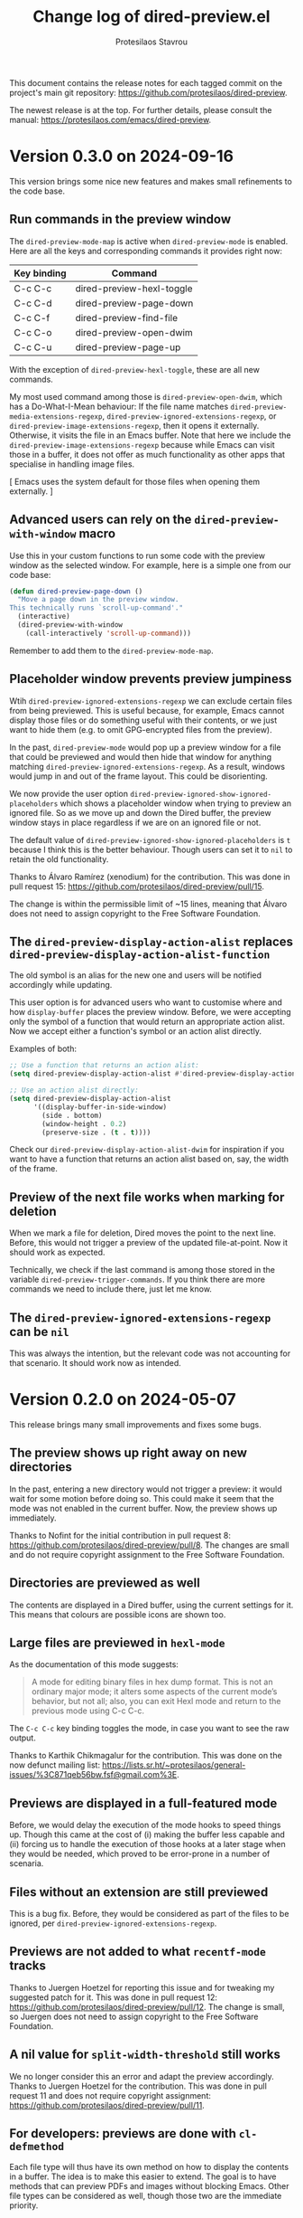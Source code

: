 #+title: Change log of dired-preview.el
#+author: Protesilaos Stavrou
#+email: info@protesilaos.com
#+options: ':t toc:nil author:t email:t num:t
#+startup: content

This document contains the release notes for each tagged commit on the
project's main git repository: <https://github.com/protesilaos/dired-preview>.

The newest release is at the top.  For further details, please consult
the manual: <https://protesilaos.com/emacs/dired-preview>.

#+toc: headlines 1 insert TOC here, with one headline level

* Version 0.3.0 on 2024-09-16
:PROPERTIES:
:CUSTOM_ID: h:d9780c65-4e70-4188-ae17-abdef97f7ea9
:END:

This version brings some nice new features and makes small refinements
to the code base.

** Run commands in the preview window
:PROPERTIES:
:CUSTOM_ID: h:4d4e2b08-df93-4738-936b-70de1a056def
:END:

The ~dired-preview-mode-map~ is active when ~dired-preview-mode~ is
enabled. Here are all the keys and corresponding commands it provides
right now:

| Key binding | Command                   |
|-------------+---------------------------|
| C-c C-c     | dired-preview-hexl-toggle |
| C-c C-d     | dired-preview-page-down   |
| C-c C-f     | dired-preview-find-file   |
| C-c C-o     | dired-preview-open-dwim   |
| C-c C-u     | dired-preview-page-up     |

With the exception of ~dired-preview-hexl-toggle~, these are all new
commands.

My most used command among those is ~dired-preview-open-dwim~, which
has a Do-What-I-Mean behaviour: If the file name matches
~dired-preview-media-extensions-regexp~,
~dired-preview-ignored-extensions-regexp~, or
~dired-preview-image-extensions-regexp~, then it opens it externally.
Otherwise, it visits the file in an Emacs buffer. Note that here we
include the ~dired-preview-image-extensions-regexp~ because while
Emacs can visit those in a buffer, it does not offer as much
functionality as other apps that specialise in handling image files.

[ Emacs uses the system default for those files when opening them externally. ]

** Advanced users can rely on the ~dired-preview-with-window~ macro
:PROPERTIES:
:CUSTOM_ID: h:90b9c693-c217-4760-a102-a7e04308bfd9
:END:

Use this in your custom functions to run some code with the preview
window as the selected window. For example, here is a simple one from
our code base:

#+begin_src emacs-lisp
(defun dired-preview-page-down ()
  "Move a page down in the preview window.
This technically runs `scroll-up-command'."
  (interactive)
  (dired-preview-with-window
    (call-interactively 'scroll-up-command)))
#+end_src

Remember to add them to the ~dired-preview-mode-map~.

** Placeholder window prevents preview jumpiness
:PROPERTIES:
:CUSTOM_ID: h:8c0034c1-9770-456f-b8db-40fe1db7754f
:END:

Wtih ~dired-preview-ignored-extensions-regexp~ we can exclude certain
files from being previewed. This is useful because, for example, Emacs
cannot display those files or do something useful with their contents,
or we just want to hide them (e.g. to omit GPG-encrypted files from
the preview).

In the past, ~dired-preview-mode~ would pop up a preview window for a
file that could be previewed and would then hide that window for
anything matching ~dired-preview-ignored-extensions-regexp~. As a
result, windows would jump in and out of the frame layout. This could
be disorienting.

We now provide the user option ~dired-preview-ignored-show-ignored-placeholders~
which shows a placeholder window when trying to preview an ignored
file. So as we move up and down the Dired buffer, the preview window
stays in place regardless if we are on an ignored file or not.

The default value of ~dired-preview-ignored-show-ignored-placeholders~
is ~t~ because I think this is the better behaviour. Though users can
set it to ~nil~ to retain the old functionality.

Thanks to Álvaro Ramírez (xenodium) for the contribution. This was
done in pull request 15: <https://github.com/protesilaos/dired-preview/pull/15>.

The change is within the permissible limit of ~15 lines, meaning that
Álvaro does not need to assign copyright to the Free Software
Foundation.

** The ~dired-preview-display-action-alist~ replaces ~dired-preview-display-action-alist-function~
:PROPERTIES:
:CUSTOM_ID: h:250662ef-3fd3-4abe-8cf7-71c72ce4619c
:END:

The old symbol is an alias for the new one and users will be notified
accordingly while updating.

This user option is for advanced users who want to customise where and
how ~display-buffer~ places the preview window. Before, we were
accepting only the symbol of a function that would return an
appropriate action alist. Now we accept either a function's symbol or
an action alist directly.

Examples of both:

#+begin_src emacs-lisp
;; Use a function that returns an action alist:
(setq dired-preview-display-action-alist #'dired-preview-display-action-alist-dwim)

;; Use an action alist directly:
(setq dired-preview-display-action-alist
      '((display-buffer-in-side-window)
        (side . bottom)
        (window-height . 0.2)
        (preserve-size . (t . t))))
#+end_src

Check our ~dired-preview-display-action-alist-dwim~ for inspiration if
you want to have a function that returns an action alist based on,
say, the width of the frame.

** Preview of the next file works when marking for deletion
:PROPERTIES:
:CUSTOM_ID: h:68fd4a03-7ca9-489c-93bc-efdaf8faaefc
:END:

When we mark a file for deletion, Dired moves the point to the next
line. Before, this would not trigger a preview of the updated
file-at-point. Now it should work as expected.

Technically, we check if the last command is among those stored in the
variable ~dired-preview-trigger-commands~. If you think there are
more commands we need to include there, just let me know.

** The ~dired-preview-ignored-extensions-regexp~ can be ~nil~
:PROPERTIES:
:CUSTOM_ID: h:a06e0f9b-02d2-4a77-a259-eadaeff33c9e
:END:

This was always the intention, but the relevant code was not
accounting for that scenario. It should work now as intended.

* Version 0.2.0 on 2024-05-07
:PROPERTIES:
:CUSTOM_ID: h:4225d638-f5bb-4855-85c7-972ff40aad6d
:END:

This release brings many small improvements and fixes some bugs.

** The preview shows up right away on new directories
:PROPERTIES:
:CUSTOM_ID: h:e3652b69-aa81-4b71-9887-81052ff7f9f7
:END:

In the past, entering a new directory would not trigger a preview: it
would wait for some motion before doing so. This could make it seem
that the mode was not enabled in the current buffer. Now, the preview
shows up immediately.

Thanks to Nofint for the initial contribution in pull request 8:
<https://github.com/protesilaos/dired-preview/pull/8>. The changes are
small and do not require copyright assignment to the Free Software
Foundation.

** Directories are previewed as well
:PROPERTIES:
:CUSTOM_ID: h:8dae8cba-3ca7-43be-a4ba-5dd938b37f82
:END:

The contents are displayed in a Dired buffer, using the current
settings for it. This means that colours are possible icons are shown
too.

** Large files are previewed in ~hexl-mode~
:PROPERTIES:
:CUSTOM_ID: h:b4928def-5392-4e7b-8cb5-ed5c238b1b5e
:END:

As the documentation of this mode suggests:

#+begin_quote
A mode for editing binary files in hex dump format.
This is not an ordinary major mode; it alters some aspects
of the current mode’s behavior, but not all; also, you can exit
Hexl mode and return to the previous mode using C-c C-c.
#+end_quote

The =C-c C-c= key binding toggles the mode, in case you want to see
the raw output.

Thanks to Karthik Chikmagalur for the contribution. This was done on
the now defunct mailing list:
<https://lists.sr.ht/~protesilaos/general-issues/%3C871qeb56bw.fsf@gmail.com%3E>.

** Previews are displayed in a full-featured mode
:PROPERTIES:
:CUSTOM_ID: h:ea324fd1-f808-420f-b019-250e161465ff
:END:

Before, we would delay the execution of the mode hooks to speed things
up. Though this came at the cost of (i) making the buffer less capable
and (ii) forcing us to handle the execution of those hooks at a later
stage when they would be needed, which proved to be error-prone in a
number of scenaria.

** Files without an extension are still previewed
:PROPERTIES:
:CUSTOM_ID: h:a4d6b125-5ef6-409d-aded-e7b1971ac87d
:END:

This is a bug fix. Before, they would be considered as part of the
files to be ignored, per ~dired-preview-ignored-extensions-regexp~.

** Previews are not added to what ~recentf-mode~ tracks
:PROPERTIES:
:CUSTOM_ID: h:67d61ed2-3e16-49a9-bd3a-61950d9ab81b
:END:

Thanks to Juergen Hoetzel for reporting this issue and for tweaking my
suggested patch for it. This was done in pull request 12:
<https://github.com/protesilaos/dired-preview/pull/12>. The change is
small, so Juergen does not need to assign copyright to the Free
Software Foundation.

** A nil value for ~split-width-threshold~ still works
:PROPERTIES:
:CUSTOM_ID: h:493488b1-0f7d-4b44-b96d-4cd9a6bde352
:END:

We no longer consider this an error and adapt the preview accordingly.
Thanks to Juergen Hoetzel for the contribution. This was done in pull
request 11 and does not require copyright assignment:
<https://github.com/protesilaos/dired-preview/pull/11>.

** For developers: previews are done with ~cl-defmethod~
:PROPERTIES:
:CUSTOM_ID: h:d8c42eea-a540-44fd-91b4-138fdba47288
:END:

Each file type will thus have its own method on how to display the
contents in a buffer. The idea is to make this easier to extend. The
goal is to have methods that can preview PDFs and images without
blocking Emacs. Other file types can be considered as well, though
those two are the immediate priority.

* Version 0.1.0 on 2023-07-08
:PROPERTIES:
:CUSTOM_ID: h:99cbb3dd-a0f1-4d2b-a945-58531f4ab189
:END:

The ~dired-preview~ package was in a public testing phase from
2023-06-25 until today.  In the meantime, lots of changes have been
made in the interest of usability and robustness.

** Global and buffer-local modes
:PROPERTIES:
:CUSTOM_ID: h:598de101-5c1f-4fbd-8f27-709375d8950b
:END:

The ~dired-preview-mode~ is a local minor mode, while
~dired-preview-global-mode~ is its global counterpart.  Both only take
effect in Dired buffers.

The idea for a global and a local mode is to empower the user to
toggle the functionality on demand, such as when they are in a meeting
and want to disable/enable previews in a given context.

During the development phase, I had made an error regarding the scope
of what should be a local minor mode.  Thanks to Christian Tietze for
pointing it out: <https://lists.sr.ht/~protesilaos/general-issues/%3Cm1zg4noej2.fsf%40christiantietze.de%3E>.

** Preview delay runs on an idle timer
:PROPERTIES:
:CUSTOM_ID: h:b80cc550-24ee-4817-be8c-c24c5e98e4c2
:END:

Originally, previews would run on a timer that would block Emacs.
Whereas we now arrange to only trigger a preview when Emacs is idle
for a customisable amount of seconds.  Refer to the user option
~dired-preview-delay~.

** Trigger a preview in the post-command phase
:PROPERTIES:
:CUSTOM_ID: h:c298121a-5ba4-408b-b063-14022c307c47
:END:

In the original design, previews were triggered by bespoke
~dired-preview~ commands that were remapped to =n= and =p= in Dired
buffers.  This had several downsides, namely, (i) the other motions
would not pick up the trigger, (ii) we would have to remap all
possible motions, and (iii) the code was needlessly complex.

Currently, we install a local hook in the post-command phase, which
will trigger a preview if the previous command was a Dired motion.  In
future versions, we may expand the list of commands that we check for.

Thanks to Peter Prevos for reporting this in issue 1 on the GitHub
mirror: <https://github.com/protesilaos/dired-preview/issues/1>.
  
Thanks to Christian Tietze and Ed Hamilton for discussing this topic
with me on the mailing list:
<https://lists.sr.ht/~protesilaos/general-issues/%3Cm1zg4noej2.fsf%40christiantietze.de%3E>.
Commit ae93720 by Christian Tietze is based on this discussion,
although the implementation details have since been redone.

During the development phase, I had made the mistake of checking the
~last-command~, whereas I should be testing against the
~this-command~.  Thanks to Karthik Chikmagalur for pointing out my
error:
<https://lists.sr.ht/~protesilaos/general-issues/%3C87sfab8ixn.fsf%40gmail.com%3E>.

** The placement of the preview window is customisable
:PROPERTIES:
:CUSTOM_ID: h:3033401f-878d-4298-9256-228d6c249b3a
:END:

We arrange to display previews in a side window.  Due to the inherent
complexity of the ~display-buffer~ function and its accoutrements, a
user option is necessarily reserved for experienced users.  To this
end, we provide the ~dired-preview-display-action-alist-function~.
Refer to the ~dired-preview-display-action-alist-dwim~ function for
the implementation details.

Thanks to Karthik Chikmagalur for making an initial suggestion about
such a feature:
<https://lists.sr.ht/~protesilaos/general-issues/%3C87jzvp484n.fsf%40gmail.com%3E>

Thanks to Bruno Boal for discussing the user option and concomitant
function with me and for checking the relevant definitions.  This was
done via a private channel and the information is shared with
permission.

** Window placement and deletion is more robust
:PROPERTIES:
:CUSTOM_ID: h:06e6249d-8755-450e-b65e-b8f999d982a4
:END:

The idea of "preview" windows is that they are not ordinary windows
that the user can interact with.  As such, they are to be deleted when
some non-preview mode of action is taken.

Testing for such cases was extensive and required lots of changes to
the code base.  Thanks to Bruno Boal for performing the tests with me,
for brainstorming possible solutions, and for inspecting the
implementation details.  This was done via a private channel and the
information is shared with permission.

** We no longer try to preview irregular files
:PROPERTIES:
:CUSTOM_ID: h:a2ee3d09-7356-465c-8627-bdc56e9ec303
:END:

Before, ~dired-preview~ would attempt to produce a preview of named
pipes and sockets.  This was not intended and has since been
addressed.  Use 'file-regular-p' instead of 'file-exists-p'
  
Thanks to Karthik Chikmagalur for bringing this matter to my attention
and for recommending the use of ~file-regular-p~ instead of
~file-exists-p~:
<https://lists.sr.ht/~protesilaos/general-issues/%3C87pm5cnpaf.fsf%40gmail.com%3E>.

** Preview buffers are killed up to a cumulative size threshold
:PROPERTIES:
:CUSTOM_ID: h:d8ba0949-76b0-4d3a-b0f3-1bfb62280483
:END:

In the original design, we were killing preview buffers all at once.
This was wasteful because all the work we were doing in the background
to, for example, fetch a large file was discarded even though the user
could theoretically request another preview of it.

The current approach is to keep around the newer buffers in order to
speed up potential requests for another preview.  Older buffers are
discarded starting from the oldest.  The clearance of older buffers is
done until we reach a cumulative size of what is specified as the
value of the variable ~dired-preview--buffers-threshold~.

Note that the symbol includes double dashes, meaning that it is
intended for "private" (internal) purposes.  I am mentioning it here,
because this seems like a good candidate for a future user option,
subject to further refinements.

Thanks to Bruno Boal for suggesting this idea and checking its
implementation with me.  This was done via a private channel and the
information is shared with permission.
